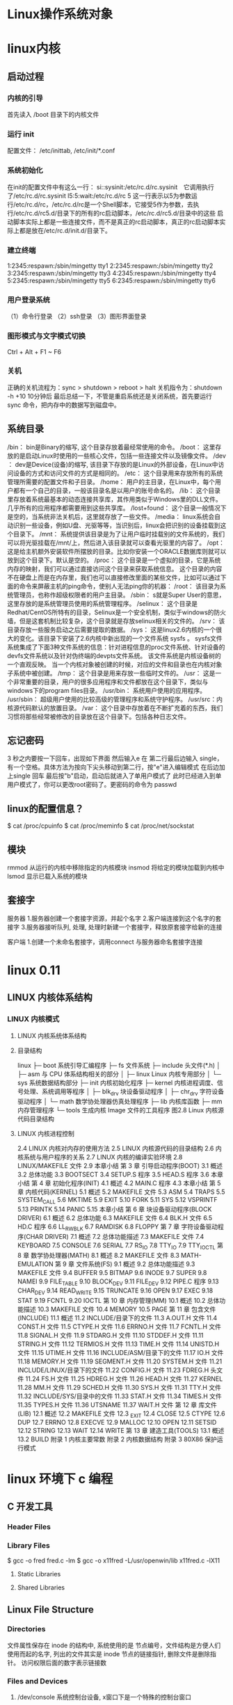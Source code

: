 * Linux操作系统对象
* linux内核
** 启动过程
*** 内核的引导
    首先读入 /boot 目录下的内核文件
*** 运行 init
    配置文件： /etc/inittab, /etc/init/*.conf
*** 系统初始化
    在init的配置文件中有这么一行： si::sysinit:/etc/rc.d/rc.sysinit　它调用执行了/etc/rc.d/rc.sysinit
    l5:5:wait:/etc/rc.d/rc 5
    这一行表示以5为参数运行/etc/rc.d/rc，/etc/rc.d/rc是一个Shell脚本，它接受5作为参数，去执行/etc/rc.d/rc5.d/目录下的所有的rc启动脚本，/etc/rc.d/rc5.d/目录中的这些
    启动脚本实际上都是一些连接文件，而不是真正的rc启动脚本，真正的rc启动脚本实际上都是放在/etc/rc.d/init.d/目录下。
*** 建立终端 
    1:2345:respawn:/sbin/mingetty tty1
    2:2345:respawn:/sbin/mingetty tty2
    3:2345:respawn:/sbin/mingetty tty3
    4:2345:respawn:/sbin/mingetty tty4
    5:2345:respawn:/sbin/mingetty tty5
    6:2345:respawn:/sbin/mingetty tty6
*** 用户登录系统
    （1）命令行登录
    （2）ssh登录
    （3）图形界面登录
*** 图形模式与文字模式切换
 Ctrl + Alt + F1 ~ F6
*** 关机
    正确的关机流程为：sync > shutdown > reboot > halt
    关机指令为：shutdown -h +10 10分钟后
    最后总结一下，不管是重启系统还是关闭系统，首先要运行 sync 命令，把内存中的数据写到磁盘中。
** 系统目录
 /bin：
 bin是Binary的缩写, 这个目录存放着最经常使用的命令。
 /boot：
 这里存放的是启动Linux时使用的一些核心文件，包括一些连接文件以及镜像文件。
 /dev ：
 dev是Device(设备)的缩写, 该目录下存放的是Linux的外部设备，在Linux中访问设备的方式和访问文件的方式是相同的。
 /etc：
 这个目录用来存放所有的系统管理所需要的配置文件和子目录。
 /home：
 用户的主目录，在Linux中，每个用户都有一个自己的目录，一般该目录名是以用户的账号命名的。
 /lib：
 这个目录里存放着系统最基本的动态连接共享库，其作用类似于Windows里的DLL文件。几乎所有的应用程序都需要用到这些共享库。
 /lost+found：
 这个目录一般情况下是空的，当系统非法关机后，这里就存放了一些文件。
 /media：
 linux系统会自动识别一些设备，例如U盘、光驱等等，当识别后，linux会把识别的设备挂载到这个目录下。
 /mnt：
 系统提供该目录是为了让用户临时挂载别的文件系统的，我们可以将光驱挂载在/mnt/上，然后进入该目录就可以查看光驱里的内容了。
 /opt：
  这是给主机额外安装软件所摆放的目录。比如你安装一个ORACLE数据库则就可以放到这个目录下。默认是空的。
 /proc：
 这个目录是一个虚拟的目录，它是系统内存的映射，我们可以通过直接访问这个目录来获取系统信息。
 这个目录的内容不在硬盘上而是在内存里，我们也可以直接修改里面的某些文件，比如可以通过下面的命令来屏蔽主机的ping命令，使别人无法ping你的机器：
 /root：
 该目录为系统管理员，也称作超级权限者的用户主目录。
 /sbin：
 s就是Super User的意思，这里存放的是系统管理员使用的系统管理程序。
 /selinux：
  这个目录是Redhat/CentOS所特有的目录，Selinux是一个安全机制，类似于windows的防火墙，但是这套机制比较复杂，这个目录就是存放selinux相关的文件的。
 /srv：
  该目录存放一些服务启动之后需要提取的数据。
 /sys：
  这是linux2.6内核的一个很大的变化。该目录下安装了2.6内核中新出现的一个文件系统 sysfs 。
 sysfs文件系统集成了下面3种文件系统的信息：针对进程信息的proc文件系统、针对设备的devfs文件系统以及针对伪终端的devpts文件系统。
 该文件系统是内核设备树的一个直观反映。
 当一个内核对象被创建的时候，对应的文件和目录也在内核对象子系统中被创建。
 /tmp：
 这个目录是用来存放一些临时文件的。
 /usr：
  这是一个非常重要的目录，用户的很多应用程序和文件都放在这个目录下，类似与windows下的program files目录。
 /usr/bin：
 系统用户使用的应用程序。
 /usr/sbin：
 超级用户使用的比较高级的管理程序和系统守护程序。
 /usr/src：内核源代码默认的放置目录。
 /var：
 这个目录中存放着在不断扩充着的东西，我们习惯将那些经常被修改的目录放在这个目录下。包括各种日志文件。
** 忘记密码
 3 秒之内要按一下回车，出现如下界面
 然后输入e
 在 第二行最后边输入 single，有一个空格。具体方法为按向下尖头移动到第二行，按"e"进入编辑模式
 在后边加上single 回车
 最后按"b"启动，启动后就进入了单用户模式了
 此时已经进入到单用户模式了，你可以更改root密码了。更密码的命令为 passwd
** linux的配置信息？
   $ cat /proc/cpuinfo
   $ cat /proc/meminfo
   $ cat /proc/net/sockstat
** 模块 
    rmmod 从运行的内核中移除指定的内核模块
    insmod 将给定的模块加载到内核中
    lsmod 显示已载入系统的模块
** 套接字
   服务器
 1.服务器创建一个套接字资源，并起个名字
 2.客户端连接到这个名字的套接字  
 3.服务器接听队列, 处理, 处理时新建一个套接字，释放原套接字给新的连接

 客户端
 1.创建一个未命名套接字，调用connect 与服务器命名套接字连接
* linux 0.11
** LINUX 内核体系结构 
*** LINUX 内核模式 
**** LINUX 内核系统体系结构 
**** 目录结构 
                linux
             ├─    boot            系统引导汇编程序
             ├─    fs              文件系统
             ├─    include    头文件(*.h)
             │     ├─ asm     与 CPU 体系结构相关的部分
             │     ├─ linux        Linux 内核专用部分
             │     └─ sys     系统数据结构部分
             ├─    init       内核初始化程序
             ├─    kernel          内核进程调度、信号处理、系统调用等程序
             │     ├─ blk_drv 块设备驱动程序
             │     ├─ chr_drv 字符设备驱动程序
             │     └─ math         数学协处理器仿真处理程序
             ├─    lib        内核库函数
             ├─    mm                  内存管理程序
             └─    tools           生成内核 Image 文件的工具程序
                              图2.8 Linux 内核源代码目录结构
 
**** LINUX 内核进程控制 
    2.4 LINUX 内核对内存的使用方法 
    2.5 LINUX 内核源代码的目录结构 
    2.6 内核系统与用户程序的关系
    2.7 LINUX 内核的编译实验环境 
    2.8 LINUX/MAKEFILE 文件
    2.9 本章小结 
   第 3 章 引导启动程序(BOOT)
    3.1 概述 
    3.2 总体功能 
    3.3 BOOTSECT
    3.4 SETUP.S 程序 
    3.5 HEAD.S 程序
    3.6 本章小结 
   第 4 章 初始化程序(INIT) 
    4.1 概述 
    4.2 MAIN.C 程序
    4.3 本章小结 
   第 5 章 内核代码(KERNEL)
    5.1 概述 
    5.2 MAKEFILE 文件
    5.3 ASM
    5.4 TRAPS
    5.5 SYSTEM_CALL
    5.6 MKTIME
    5.9 EXIT
    5.10 FORK
    5.11 SYS
    5.12 VSPRINTF
    5.13 PRINTK
    5.14 PANIC
    5.15 本章小结
    第 6 章 块设备驱动程序(BLOCK DRIVER)
    6.1 概述 
    6.2 总体功能
    6.3 MAKEFILE 文件
    6.4 BLK.H 文件
    6.5 HD.C 程序
    6.6 LL_RW_BLK
    6.7 RAMDISK
    6.8 FLOPPY
    第 7 章 字符设备驱动程序(CHAR DRIVER) 
    7.1 概述 
    7.2 总体功能描述
    7.3 MAKEFILE 文件
    7.4 KEYBOARD
    7.5 CONSOLE
    7.6 SERIAL
    7.7 RS_IO
    7.8 TTY_IO
    7.9 TTY_IOCTL
    第 8 章 数学协处理器(MATH)
    8.1 概述 
    8.2 MAKEFILE 文件
    8.3 MATH-EMULATION
    第 9 章 文件系统(FS) 
    9.1 概述 
    9.2 总体功能描述
    9.3 MAKEFILE 文件
    9.4 BUFFER
    9.5 BITMAP
    9.6 INODE
    9.7 SUPER
    9.8 NAMEI
    9.9 FILE_TABLE
    9.10 BLOCK_DEV
    9.11 FILE_DEV
    9.12 PIPE.C 程序
    9.13 CHAR_DEV
    9.14 READ_WRITE
    9.15 TRUNCATE
    9.16 OPEN
    9.17 EXEC
    9.18 STAT
    9.19 FCNTL
    9.20 IOCTL
    第 10 章 内存管理(MM) 
    10.1 概述 
    10.2 总体功能描述 
    10.3 MAKEFILE 文件
    10.4 MEMORY
    10.5 PAGE
    第 11 章 包含文件(INCLUDE) 
    11.1 概述 
    11.2 INCLUDE/目录下的文件 
    11.3 A.OUT.H 文件
    11.4 CONST.H 文件 
    11.5 CTYPE.H 文件 
    11.6 ERRNO.H 文件 
    11.7 FCNTL.H 文件 
    11.8 SIGNAL.H 文件
    11.9 STDARG.H 文件 
    11.10 STDDEF.H 文件 
    11.11 STRING.H 文件 
    11.12 TERMIOS.H 文件 
    11.13 TIME.H 文件
    11.14 UNISTD.H 文件
    11.15 UTIME.H 文件 
    11.16 INCLUDE/ASM/目录下的文件 
    11.17 IO.H 文件
    11.18 MEMORY.H 文件
    11.19 SEGMENT.H 文件 
    11.20 SYSTEM.H 文件
    11.21 INCLUDE/LINUX/目录下的文件 
    11.22 CONFIG.H 文件
    11.23 FDREG.H 头文件 
    11.24 FS.H 文件
    11.25 HDREG.H 文件
    11.26 HEAD.H 文件
    11.27 KERNEL
    11.28 MM.H 文件
    11.29 SCHED.H 文件 
    11.30 SYS.H 文件
    11.31 TTY.H 文件
    11.32 INCLUDE/SYS/目录中的文件
    11.33 STAT.H 文件 
    11.34 TIMES.H 文件
    11.35 TYPES.H 文件
    11.36 UTSNAME
    11.37 WAIT.H 文件
    第 12 章 库文件(LIB)
    12.1 概述 
    12.2 MAKEFILE 文件
    12.3 _EXIT
    12.4 CLOSE
    12.5 CTYPE
    12.6 DUP
    12.7 ERRNO
    12.8 EXECVE
    12.9 MALLOC
    12.10 OPEN
    12.11 SETSID
    12.12 STRING
    12.13 WAIT
    12.14 WRITE
    第 13 章 建造工具(TOOLS) 
    13.1 概述 
    13.2 BUILD
    附录 1 内核主要常数
    附录 2 内核数据结构
    附录 3 80X86 保护运行模式 
* linux 环境下 c 编程
** C 开发工具
*** Header Files                                      
*** Library Files                                     
    $ gcc -o fred fred.c -lm
    $ gcc -o x11fred -L/usr/openwin/lib x11fred.c -lX11
**** Static Libraries                                  
**** Shared Libraries                                  
** Linux File Structure                           
*** Directories                                 
     文件属性保存在 inode 的结构中, 系统使用的是 节点编号，文件结构是方便人们使用而起的名字, 
列出的文件其实是 inode 节点的链接指针, 删除文件是删除指针。 访问权限后面的数字表示链接数

*** Files and Devices                           
**** /dev/console   系统控制台设备, x窗口下是一个特殊的控制台窗口                       
**** /dev/tty       允许程序直接向用户输出信息 如 ls -R | more                       
     /dev/console 只有一个，/dev/tty 数不胜数
**** /dev/null      垃圾堆, 读的化会返回一个文件尾标记
**** Calls and Device Drivers                
     内核的核心就是设备驱动, 管理硬件
**** Library Functions 库函数
     系统调用开销大，因为要在程序代码和内核代码切换
     硬件的条条框框多
     基于以上原因提供了库函数
**** man 
     系统调用第二节
     库函数第三节
*** 文件操作系统调用 
     几个标准设备是默认打开的，操作方式是 0, 1, 2几个数字, 在环境中表示了设备
     对于默认没打开的设备，就要open了
***** write 系统调用                                      
***** read  相当于读一行，遇到换行就停止读
***** open                                        
      如果是没有文件要自己创建的化 O_CREAT, 可以加上可选项 S_IRUSR|S_IWUSR, 拟定文件属性
      S_IRWXU  00700 用户有读写执行的权限
      S_IRUSR  00400 user has read permission                       
      S_IWUSR  00200 user has write permission                      
      S_IXUSR  00100 user has execute permission                    
      S_IRWXG  00070 group has read, write, and execute permission  
      S_IRGRP  00040 group has read permission                      
      S_IWGRP  00020 group has write permission                     
      S_IXGRP  00010 group has execute permission                   
      S_IRWXO  00007 others have read, write, and execute permission
      [[file:image/cfileattribute.jpg][文件属性]] 
    #+BEGIN_SRC c
      copy.c
      #include    <unistd.h>
      #include    <sys/stat.h>
      #include    <fcntl.h>
      #include    <stdlib.h>
      int main()
      {
        char c;
        int in, out;
        in = open(“file.in”, O_RDONLY);
        out = open(“file.out”, O_WRONLY|O_CREAT, S_IRUSR|S_IWUSR);
        while(read(in,&c,1) == 1)
          write(out,&c,1);
        exit(0);
      }
      //检查用了多少时间, TIMEFORMAT 用于覆盖默认POSIX的方式
      TIMEFORMAT="" time copy 
      #include    <unistd.h>
      #include    <sys/stat.h>
      #include    <fcntl.h>
      #include    <stdlib.h>
          int main()
      {
        char block[1024];
        int in, out;
        int nread;
        in = open(“file.in”, O_RDONLY);
        out = open(“file.out”, O_WRONLY|O_CREAT, S_IRUSR|S_IWUSR);
        while((nread = read(in,block,sizeof(block))) > 0)
          write(out,block,nread);
        exit(0);
      }
        //检查这个的性能
    #+END_SRC
***** umask                                   
      八进制数字, 屏蔽文件的某种属性, 如果创建文件时设定了某属性，但umask 把它屏蔽了，最后还是会屏蔽
***** close 关闭文件                                  
***** ioctl 控制设备的多功能函数                                  
***** lseek                                   
      设置文件偏移
      ❑     SEEK_SET: offset is an absolute position
      ❑     SEEK_CUR: offset is relative to the current position
      ❑     SEEK_END: offset is relative to the end of the file
***** fstat, stat, and lstat                  
      int fstat(int fildes, struct stat *buf);
      int stat(const char *path, struct stat *buf);
      int lstat(const char *path, struct stat *buf);
      
   st_mode                            File permissions and file-type information
   st_ino                             The inode associated with the file
   st_dev                             The device the file resides on
   st_uid                             The user identity of the file owner
   st_gid                             The group identity of the file owner
   st_atime                           The time of last access
   st_ctime                           The time of last change to permissions, owner, group, or content
   st_mtime                           The time of last modification to contents
   st_nlink                           The number of hard links to the file
    ❑     S_IFBLK: Entry is a block special device
    ❑     S_IFDIR: Entry is a directory
    ❑     S_IFCHR: Entry is a character special device
    ❑     S_IFIFO: Entry is a FIFO (named pipe)
    ❑     S_IFREG: Entry is a regular file
    ❑     S_IFLNK: Entry is a symbolic link
   Other mode flags include
     ❑      S_ISUID: Entry has setUID on execution
     ❑      S_ISGID: Entry has setGID on execution
  Masks to interpret the st_mode flags include
     ❑      S_IFMT: File type
     ❑      S_IRWXU: User read/write/execute permissions
     ❑      S_IRWXG: Group read/write/execute permissions
     ❑      S_IRWXO: Others’ read/write/execute permissions
  There are some macros defined to help with determining file types. These just compare suitably masked
  mode flags with a suitable device-type flag. These include
     ❑      S_ISBLK: Test for block special file
     ❑      S_ISCHR: Test for character special file
     ❑      S_ISDIR: Test for directory
     ❑      S_ISFIFO: Test for FIFO
     ❑      S_ISREG: Test for regular file
     ❑      S_ISLNK: Test for symbolic link
***** dup and dup2 复制文件描述符                           
*** c库函数调用, 这里文件的概念是流的概念，默认打开的是三个流，stdin, stdout, stderr
***** fopen                                       
***** fread                                       
***** fwrite                                      
***** fclose                                      
***** fflush                                      
***** fseek                                       
***** fgetc, getc, and getchar                    
***** fputc, putc, and putchar                    
***** fgets and gets                              
***** Formatted Input and Output                     
***** printf, fprintf, and sprintf                
***** scanf, fscanf, and sscanf                   
***** Stream Errors                               
***** Streams and File Descriptors                
**** File and Directory Maintenance                 
***** chmod                                       
***** chown                                       
***** unlink, link, and symlink                    
***** mkdir and rmdir                              
***** chdir and getcwd                             
**** Scanning Directories                           
***** opendir                                      
***** readdir                                      
***** telldir                                      
***** seekdir                                      
***** closedir                                     
**** Errors                                         
     errno.h
***** strerror                                     
***** perror                                       
***** The /proc File System                          
**** Advanced Topics: fcntl and mmap                
***** fcntl                                        
***** mmap                                         
** The Linux Environment                 
*** Program Arguments                              
**** arguments
**** getopt                                       
**** getopt_long                                  
*** Environment Variables                          
**** Try It Out—getenv and putenv          
**** Use of Environment Variables                 
***** The environ Variable                         
***** Try It Out—environ                    
*** Time and Date                                  
***** Try It Out—time                       
***** Try It Out—gmtime                     
***** Try It Out—ctime                      
***** Try It Out—strftime and strptime      
*** Temporary Files                                
***** Try It Out—tmpnam and tmpfile         
***** User Information                               
***** Try It Out—User Information           
***** Host Information                               
***** Try It Out—Host Information           
*** Contents
***** Logging                                      
***** Try It Out—syslog                    
***** Try It Out—logmask                   
***** Resources and Limits                         
***** Try It Out—Resource Limits           
** Terminals                             
***** Reading from and Writing to the Terminal     
***** Try It Out—Menu Routines in C        
***** Canonical versus Non-Canonical Modes    
***** Handling Redirected Output              
***** Try It Out—Checking for Output Redire
***** Talking to the Terminal                      
***** Try It Out—Using /dev/tty            
***** The Terminal Driver and the General Terminal 
***** Overview                                   
***** Hardware Model                             
***** The termios Structure                        
***** Input Modes                                
***** Output Modes                               
***** Control Modes                              
***** Local Modes                                
***** Special Control Characters                 
***** Characters                              
***** The TIME and MIN Values                 
***** Accessing Terminal Modes from the Shell 
***** Setting Terminal Modes from the Command 
***** Terminal Speed                             
***** Additional Functions                       
***** Try It Out—A Password Program with te
***** Try It Out—Reading Each Character    
***** Terminal Output                              
***** Terminal Type                              
      Identify Your Terminal Type                
      Using terminfo Capabilities                
      Try It Out—Total Terminal Control    
      Detecting Keystrokes                         
      Try It Out—Your Very Own kbhit       
      Virtual Consoles                           
      Pseudo Terminals                           
      Summary                                      
      xii
                                                 
** Managing Text-Based Screens with curse
      Compiling with curses                          
      Concepts                                       
      Try It Out—A Simple curses Program    
      Initialization and Termination                 
      Output to the Screen                           
      Reading from the Screen                        
      Clearing the Screen                            
      Moving the Cursor                              
      Character Attributes                           
      Try It Out—Moving, Inserting, and Attr
      The Keyboard                                   
      Keyboard Modes                              
      Keyboard Input                              
      Try It Out—Keyboard Modes and Input   
      Windows                                        
      The WINDOW Structure                        
      Generalized Functions                       
      Moving and Updating a Window                
      Try It Out—Multiple Windows           
      Optimizing Screen Refreshes                 
      Subwindows                                     
      Try It Out—Subwindows                 
      The Keypad                                     
      Try It Out—Using the Keypad           
      Color                                          
      Try It Out—-Colors                    
      Redefining Colors                           
      Pads                                           
      Try It Out—Using a Pad                
      The CD Collection Application                  
      Try It Out—A New CD Collection Applica
      Try It Out—Looking at main            
 
      Try It Out—The Menu                    
      Try It Out—Database File Manipulation 
      Try It Out—Querying the CD Database   
      Summary                                        
** Data Management                       
      Managing Memory                                
      Simple Memory Allocation                    
      Try It Out—Simple Memory Allocation   
                                                 
      Contents
      Allocating Lots of Memory                  
      Try It Out—Asking for All Physical M
      Try It Out—Available Memory         
      Abusing Memory                             
      Try It Out—Abuse Your Memory        
      The Null Pointer                           
      Try It Out—Accessing a Null Pointer 
      Freeing Memory                             
      Try It Out—Freeing Memory           
      Other Memory Allocation Functions          
      File Locking                                  
      Creating Lock Files                        
      Try It Out—Creating a Lock File     
      Try It Out—Cooperative Lock Files   
      Locking Regions                            
      The F_GETLK Command                     
      The F_SETLK Command                     
      The F_SETLKW Command                    
      Use of read and write with Locking         
      Try It Out—Locking a File with fcntl
      Try It Out—Testing Locks on a File  
      Competing Locks                            
      Try It Out—Competing Locks          
      Other Lock Commands                        
      Deadlocks                                  
      Databases                                     
      The dbm Database                           
      Introduction to dbm                     
      Getting dbm                             
      Troubleshooting and Reinstalling dbm    
      The dbm Routines                           
      dbm Access Functions                       
      dbm_open                                
      dbm_store                               
      dbm_fetch                               
      dbm_close                               
      Try It Out—A Simple dbm Database    
      Additional dbm Functions                   
      dbm_delete                              
      dbm_error                               
      xiv
      Co
      dbm_clearerr                              
      dbm_firstkey and dbm_nextkey              
      Try It Out—Retrieving and Deleting     
      The CD Application                             
      Updating the Design                          
      The CD Database Application Using dbm        
      Try It Out—cd_data.h                   
      Try It Out—app_ui.c                    
      Try It Out—cd_access.c                 
      Summary                                        
** MySQL                                 
      Installation                                   
      Precompiled Packages                         
      Post-Install Configuration                   
      Post-Installation Troubleshooting            
      MySQL Administration                           
      Commands                                     
      myisamchk                                 
      mysql                                     
      mysqladmin                                
      mysqlbug                                  
      mysqlimport                               
      mysqlshow                                 
      Creating Users and Giving Them Permissions   
      grant                                     
      revoke                                    
      Passwords                                    
      Creating a Database                          
      Data Types                                   
      Boolean                                   
      Character                                 
      Number                                    
      Temporal                                  
      Creating a Table                             
      Graphical Tools                              
      Accessing MySQL Data from C                    
      Connection Routines                          
      Error Handling                               
                                                 
      Contents
      Executing SQL Statements                     
      SQL Statements That Return No Data        
      Discovering What You Inserted             
      Try It Out                            
      Try It Out                            
      Statements That Return Data               
      Processing Returned Data                  
      Miscellaneous Functions                      
      The CD Database Application                    
      Creating the Tables                          
      Adding Some Data                             
      Try It Out                            
      Accessing the Application Data from C        
      Interface Definition                      
      Test Application Interface                
      Implementing the Interface                
      Summary                                        
** Development Tools                     
      Problems of Multiple Source Files              
      The make Command and Makefiles                 
      The Syntax of Makefiles                      
      Options and Parameters to make               
      Dependencies                              
      Rules                                     
      Try It Out—A Simple Makefile          
      Comments in a Makefile                       
      Macros in a Makefile                         
      Try It Out—A Makefile with Macros     
      Multiple Targets                             
      Try It Out—Multiple Targets           
      Built-in Rules                               
      Suffix and Pattern Rules                     
      Managing Libraries with make                 
      Try It Out—Managing a Library         
      Advanced Topic: Makefiles and Subdirectories 
      GNU make and gcc                             
      Try It Out—gcc -MM                    
      Source Code Control                            
      RCS                                          
      The rcs Command                           
      The ci Command                            
      xvi
      Cont
      The co Command                            
      The rlog Command                          
      The rcsdiff Command                       
      Identifying Revisions                     
      Try It Out—GNU make with RCS           
      The ident Command                         
      Try It Out—ident                       
      SCCS                                         
      Comparing RCS and SCCS                       
      CVS                                          
      Using CVS Locally                         
      Accessing CVS over a Network              
      gCVS                                         
      BitKeeper                                    
      Writing a Manual Page                          
      Distributing Software                          
      The patch Program                            
      Other Distribution Utilities                 
      RPM Packages                                   
      Working with RPM Package Files               
      Installing RPM Packages                      
      Building RPM Packages                        
      Gathering the Software                    
      Creating an RPM Spec File                 
      Building an RPM Package with rpmbuild     
      Other Package Formats                          
      Development Environments                       
      xwpe                                         
      C-Forge                                      
      KDevelop                                     
      Other Environments                           
      Summary                                        
** Debugging                            
      Types of Errors                                
      General Debugging Techniques                   
      A Program with Bugs                          
      Code Inspection                              
      Instrumentation                              
      Try It Out—Debug Information           
      Debugging without Recompiling             
      Controlled Execution                         
                                                 
      Contents
      Debugging with gdb                             
      Starting gdb                               
      Running a Program                          
      Stack Trace                                
      Examining Variables                        
      Listing the Program                        
      Setting Breakpoints                        
      Patching with the Debugger                 
      Learning More about gdb                    
      More Debugging Tools                           
      Lint: Removing the Fluff from Your Programs
      Function Call Tools                        
      ctags                                   
      cxref                                   
      cflow                                   
      Execution Profiling with prof/gprof        
      Assertions                                     
      Try It Out—assert                   
      Memory Debugging                               
      ElectricFence                              
      Try It Out—ElectricFence            
      valgrind                                   
      Try It Out—valgrind                 
      Summary                                        
** Processes and Signals                
      What Is a Process?                             
      Process Structure                              
      The Process Table                          
      Viewing Processes                          
      System Processes                           
      Process Scheduling                         
      Starting New Processes                         
      Try It Out—system                   
      Replacing a Process Image               
      Try It Out—execlp                   
      Duplicating a Process Image             
      Try It Out—fork                     
      Waiting for a Process                      
      Try It Out—wait                     
      Zombie Processes                           
      Try It Out—Zombies                  
      xviii
                                                 
      Input and Output Redirection                 
      Try It Out—Redirection                 
      Threads                                      
      Signals                                        
      Try It Out—Signal Handling             
      Sending Signals                              
      Try It Out—An Alarm Clock              
      A Robust Signals Interface                
      Try It Out—sigaction                   
      Signal Sets                                  
      sigaction Flags                           
      Common Signal Reference                   
      Summary                                        
** POSIX Threads                        
      What Is a Thread?                              
      Advantages and Drawbacks of Threads          
      A First Threads Program                        
      Try It Out—A Simple Threaded Program   
      Simultaneous Execution                         
      Try It Out—Simultaneous Execution of Tw
      Synchronization                                
      Synchronization with Semaphores              
      Try It Out—A Thread Semaphore          
      Synchronization with Mutexes                 
      Try It Out—A Thread Mutex              
      Thread Attributes                              
      Try It Out—Setting the Detached State A
      Thread Attributes—Scheduling              
      Try It Out—Scheduling                  
      Canceling a Thread                             
      Try It Out—Canceling a Thread          
      Threads in Abundance                           
      Try It Out—Many Threads                
      Summary                                        
** Inter-Process Communication: Pipes   
      What Is a Pipe?                                
      Process Pipes                                  
      popen                                     
      pclose                                    
      Try It Out—Reading Output from an Exter
                                                 
      Contents
      Sending Output to popen                       
      Try It Out—Sending Output to an Exter
      Passing More Data                           
      Try It Out—Reading Larger Amounts of 
      How popen Is Implemented                    
      Try It Out—popen Starts a Shell      
      The Pipe Call                                 
      Try It Out—The pipe Function         
      Try It Out—Pipes across a fork       
      Parent and Child Processes                    
      Try It Out—Pipes and exec            
      Reading Closed Pipes                        
      Pipes Used as Standard Input and Output     
      File Descriptor Manipulation by close and
      Try It Out—Pipes and dup             
      Named Pipes: FIFOs                            
      Try It Out—Creating a Named Pipe     
      Accessing a FIFO                            
      Try It Out—Accessing a FIFO File     
      Opening a FIFO with open                 
      Try It Out—Opening FIFO Files        
      O_RDONLY and O_WRONLY with No O_NONBLOCK 
      O_RDONLY with O_NONBLOCK and O_WRONLY    
      Reading and Writing FIFOs                
      Try It Out—Inter-Process Communicatio
      Advanced Topic: Client/Server Using FIFOs   
      Try It Out—An Example Client/Server A
      The CD Database Application                   
      Aims                                        
      Implementation                              
      Try It Out—The Header File, cliserv.h
      Client Interface Functions                  
      Try It Out—The Client’s Interpreter 
      Searching the Database                   
      Try It Out—Searching                 
      The Server Interface                        
      Try It Out—server.c                  
      The Pipe                                    
      Try It Out—Pipes Implementation Heade
      Server-Side Functions                    
      Try It Out—Server Functions          
      Try It Out—Plumbing the Pipes        
      xx
                                                 
      Client-Side Functions                     
      Try It Out—Client Functions            
      Try It Out—Getting Server Results      
      Application Summary                          
      Summary                                        
** Semaphores, Shared Memory, and Messag
      Semaphores                                     
      Semaphore Definition                         
      A Theoretical Example                        
      Linux Semaphore Facilities                   
      semget                                    
      semop                                     
      semctl                                    
      Using Semaphores                             
      Try It Out—Semaphores                  
      Shared Memory                                  
      shmget                                       
      shmat                                        
      shmdt                                        
      shmctl                                       
      Try It Out—Shared Memory               
      Message Queues                                 
      msgget                                       
      msgsnd                                       
      msgrcv                                       
      msgctl                                       
      Try It Out—Message Queues              
      The CD Database Application                    
      Try It Out—Revising the Server Function
      Try It Out—Revising the Client Function
      IPC Status Commands                            
      Semaphores                                   
      Shared Memory                                
      Message Queues                               
      Summary                                        
** Sockets                              
      What Is a Socket?                              
      Socket Connections                             
      Try It Out—A Simple Local Client       
      Try It Out—A Simple Local Server       
                                                 
      Contents
      Socket Attributes                           
      Socket Domains                           
      Socket Types                             
      Socket Protocols                         
      Creating a Socket                           
      Socket Addresses                            
      Naming a Socket                             
      Creating a Socket Queue                     
      Accepting Connections                       
      Requesting Connections                      
      Closing a Socket                            
      Socket Communications                       
      Try It Out—Network Client             
      Try It Out—Network Server             
      Host and Network Byte Ordering              
      Network Information                            
      Try It Out—Network Information        
      Try It Out—Connecting to a Standard Se
      The Internet Daemon (inetd)                 
      Socket Options                              
      Multiple Clients                               
      Try It Out—A Server for Multiple Clien
      select                                      
      Try It Out—select                     
      Multiple Clients                            
      Try It Out—An Improved Multiple Client
      Datagrams                                      
      Summary                                        
** Programming GNOME Using GTK+         
      Introducing X                                  
      X Server                                    
      X Client                                    
      X Protocol                                  
      Xlib                                        
      Toolkits                                    
      Window Managers                             
      Other Ways to GUI—Platform-Independent Windo
      Introducing GTK+                               
      GLib Type System                            
      GTK+ Object System                          
      xxii
                                                 
      Introducing GNOME                           
      Installing the GNOME/GTK+ Development Librar
      Try it Out—A Plain GtkWindow          
      Events, Signals, and Callbacks                 
      Try It Out—A Callback Function        
      Packing Box Widgets                            
      Try It Out—Widget Container Layout    
      GTK+ Widgets                                   
      GtkWindow                                   
      GtkEntry                                    
      Try It Out—Username and Password Entry
      GtkSpinButton                               
      Try It Out—GtkSpinButton              
      GtkButton                                   
      GtkToggleButton                          
      GtkCheckButton                           
      GtkRadioButton                           
      Try It Out—GtkCheckButton, GtkToggleBu
      GtkTreeView                                 
      Try It Out—GtkTreeView                
      GNOME Widgets                                  
      Try It Out—A GNOME Window             
      GNOME Menus                                    
      Try It Out—GNOME Menus                
      Try It Out—Menus with GNOME Macros    
      Dialogs                                        
      GtkDialog                                   
      Modal Dialog Box                            
      Nonmodal Dialogs                            
      GtkMessageDialog                            
      CD Database Application                        
      Try It Out—cdapp_gnome.h              
      Try It Out—interface.c                
      Try It Out—callbacks.c                
      Try It Out—main.c                     
      Summary                                        
** Programming KDE Using Qt             
      Introducing KDE and Qt                         
      Installing Qt                                  
      Try It Out—QMainWindow                
                                                 
      Contents
      Signals and Slots                              
      Try It Out—Signals and Slots          
      Try It Out—Using QBoxLayout Classes   
      Qt Widgets                                     
      QLineEdit                                   
      Try It Out—QLineEdit                  
      Qt Buttons                                  
      QButton—The Button Base Class            
      QPushButton                              
      QCheckBox                                
      QRadioButton                             
      Try It Out—QButtons                   
      QComboBox                                   
      Try It Out—QComboBox                  
      QListView                                   
      Try It Out—QListView                  
      Dialogs                                        
      QDialog                                     
      Modal Dialogs                            
      Nonmodal Dialogs                         
      Semimodal Dialog                         
      QMessageBox                                 
      QInputDialog                                
      Using qmake to Simplify Writing Makefiles   
      Menus and Toolbars                             
      Try It Out—A KDE Application with Menu
      CD Database Application Using KDE/Qt           
      Try It Out—MainWindow                 
      Try It Out—AddCdDialog                
      Try It Out—LogonDialog                
      Try It Out—main.cpp                   
      Summary                                        
** Device Drivers                       
      Writing Device Drivers                         
      Devices                                        
      Device Classes                              
      User and Kernel Space                       
      What Goes Where?                         
      Building Modules                         
      Data Types                               
      Try It Out—A Kernel Module            
      xxiv
                                                 
      Character Devices                                
      File Operations                                
      A Sample Driver: schar                           
      The MSG Macro                               
      Registering the Device                      
      Module Usage Count                          
      Open and Release                            
      Reading the Device                          
      The current Task                            
      Wait Queues                                 
      Writing to the Device                       
      Nonblocking Reads                           
      Seeking                                     
      ioctl                                       
      Checking User Rights                        
      poll                                        
      Try It Out—Reading and Writing to schar  
      Try It Out—ioctl                         
      Module Parameters                           
      Try It Out—modinfo                       
      proc File System Interface                  
      How schar Behaves                              
      Time and Jiffies                                 
      Small Delays                                   
      Timers                                         
      Try It Out—The Timer Implementation in sc
      Giving Up the Processor                        
      Task Queues                                    
      The Predefined Task Queues                     
      Memory Management                                
      Virtual Memory Areas                           
      Address Space                                  
      Types of Memory Locations                      
      Getting Memory in Device Drivers               
      kmalloc                                     
      vmalloc                                     
      Transferring Data between User and Kernel Space
      Moving More Data                               
      Simple Memory Mapping                          
      I/O Memory                                     
      Assignment of Devices in Iomap                 
      I/O Memory mmap                                
      Try It Out—The Iomap Module              
                                                 
      Contents
      I/O Ports                          
      Interrupt Handling              
      Allocating an Interrupt      
      Getting an Appropriate IRQ   
      The IRQ Handler                 
      Bottom Halves                   
      Re-entrancy                     
      Disabling Single Interrupts     
      Atomicity                       
      Protecting Critical Sections    
      Basic Spin Locks             
      Reader and Writer Locks      
      Automated Locking            
      Block Devices                      
      radimo—A Simple RAM Disk Module 
      Size Issues                  
      Registering a Block Device   
      Media Change                    
      ioctl for Block Devices         
      The request Function            
      The Buffer Cache                
      Try It Out—radimo        
      Going Further                   
      Debugging                          
      Oops Tracing                    
      Debugging Modules               
      The Magic Key                   
      Kernel Debugger—kdb             
      Remote Debugging                
      General Notes on Debugging      
      Portability                        
      Data Types                      
      Endianess                       
      Alignment                       
      Anatomy of the Kernel Source       
      Summary                            
** Standards for Linux      
      The C Programming Language         
      A Brief History Lesson          
      The GNU Compiler Collection     
      gcc Options                                    
      Compiler Options for Standards Tracking     
      Define Options for Standard Tracking        
      Compiler Options for Warnings               
      Interfaces and the LSB                            
      LSB Standard Libraries                         
      A Brief History Lesson                      
      Using the LSB Standard for Libraries        
      LSB Users and Groups                           
      LSB System Initialization                      
      The Filesystem Hierarchy Standard                 
      /bin                                           
      /boot                                          
      /dev                                           
      /etc                                           
      /home                                          
      /lib                                           
      /mnt                                           
      /opt                                           
      /root                                          
      /sbin                                          
      /tmp                                           
      /usr                                           
      /var                                           
      Further Reading about Standards                   
      Summary                                           
      Index                                               

* 文件系统对象
** 文件
*** 文件分类 
   内存文件（内存对象)
   文件系统文件(对象集合）
   设备文件(单体文件, IO)
   符号文件（链接)
*** 文件属性 
    大小，类型，权限，主人,名称(区分大小写, 不要用特殊符号, 路径名),  
** 操作
*** 文件操作 
    显示 ls
    排序 sort
    切换目录 cd
    新建 touch
    复制
    删除
    更改属性
    sudo lsof 显示 打开的文件   lsof -u 用户名
*** 账号/组操作
    账号文件(特殊文件)
    添加账号
    删除
*** 帮助文件操作
    man 
    info
*** 进程文件操作
    STAT 字母  含　　义  
    R  运行（running）  
    S  休眠（sleeping）  
    T  停止（stopped）  
    Z  僵尸②（zombie） 重启才能关闭  
    查看 ps
    终止 kill
*** 打印文件操作
*** 归档文件操作
*** 系统文件操作
*** 安装软件操作
*** 网络文件操作
    查看网络接口 ifconfig （查看存在设备)
    配置 # ifconfig eth0 192.168.0.125
    验证接口情况  ping 
    连接接口->打开设备
    跟踪数据包在两台主机之间经过的路由 traceroute hostname
    执行DNS查询 host hostname  或反向
    
    查看无线网络接口的状态
    $ iwconfig wlp3s0
    配置
     # iwconfig ath0 mode ad-hoc
      # iwconfig ath0 essid lincoln enc 646c64586278742a6229742f4c 上
     面这条命令为无线设备ath0修改了它的ESSID，并用16进制数字设置了它的WEP密钥。只要你愿意，可以一次设置任意多的选项内容。 

     使用DHCP获得新的网络地址
     dhclient

启动网络连接 在后台默默做工作
ifup
关闭网络连接
ifdown 

显示IP路由表
route
*** 网络细分操作
    ssh
    sftp
    非交互式地下载文件 wget 
    非交互式地下载整个网站 $ wget -E -r -k -p -w 5 –np
    顺序下载多个文件和因特网资源  $ curl -O http://www.wbez.org/ta/[1-10].rm 
*** usb设备文件操作
